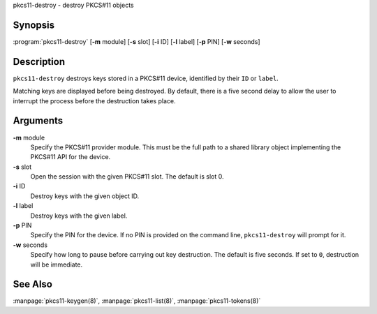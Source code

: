 .. 
   Copyright (C) Internet Systems Consortium, Inc. ("ISC")
   
   This Source Code Form is subject to the terms of the Mozilla Public
   License, v. 2.0. If a copy of the MPL was not distributed with this
   file, You can obtain one at http://mozilla.org/MPL/2.0/.
   
   See the COPYRIGHT file distributed with this work for additional
   information regarding copyright ownership.

.. highlight: console

pkcs11-destroy - destroy PKCS#11 objects

Synopsis
~~~~~~~~

:program:`pkcs11-destroy` [**-m** module] [**-s** slot] [**-i** ID] [**-l** label] [**-p** PIN] [**-w** seconds]

Description
~~~~~~~~~~~

``pkcs11-destroy`` destroys keys stored in a PKCS#11 device, identified
by their ``ID`` or ``label``.

Matching keys are displayed before being destroyed. By default, there is
a five second delay to allow the user to interrupt the process before
the destruction takes place.

Arguments
~~~~~~~~~

**-m** module
   Specify the PKCS#11 provider module. This must be the full path to a
   shared library object implementing the PKCS#11 API for the device.

**-s** slot
   Open the session with the given PKCS#11 slot. The default is slot 0.

**-i** ID
   Destroy keys with the given object ID.

**-l** label
   Destroy keys with the given label.

**-p** PIN
   Specify the PIN for the device. If no PIN is provided on the command
   line, ``pkcs11-destroy`` will prompt for it.

**-w** seconds
   Specify how long to pause before carrying out key destruction. The
   default is five seconds. If set to ``0``, destruction will be
   immediate.

See Also
~~~~~~~~

:manpage:`pkcs11-keygen(8)`, :manpage:`pkcs11-list(8)`, :manpage:`pkcs11-tokens(8)`

